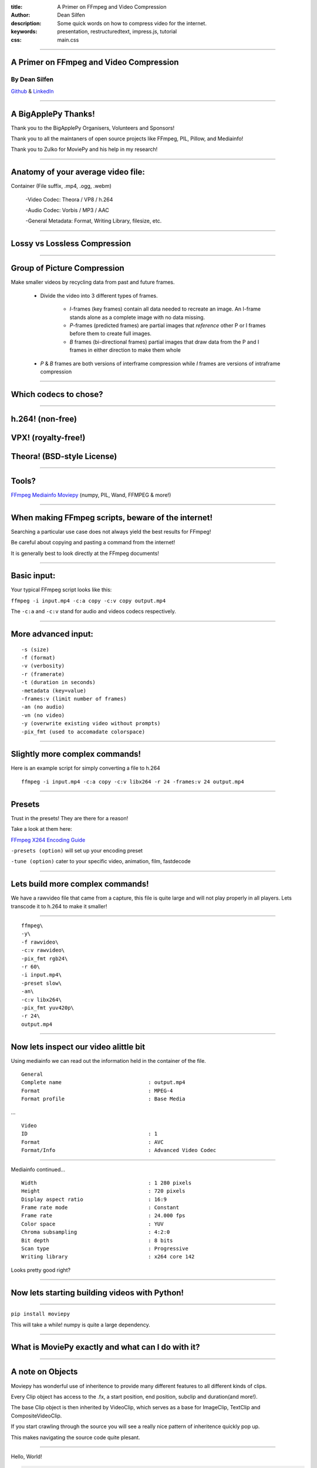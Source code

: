 :title: A Primer on FFmpeg and Video Compression
:author: Dean Silfen
:description: Some quick words on how to compress video for the internet.
:keywords: presentation, restructuredtext, impress.js, tutorial
:css: main.css

----

A Primer on FFmpeg and Video Compression
========================================

By Dean Silfen
--------------


Github_ & LinkedIn_


.. _Github: https://github.com/djds23

.. _LinkedIn: https://www.linkedin.com/pub/dean-silfen/50/327/339 


----

A BigApplePy Thanks!
====================

Thank you to the BigApplePy Organisers, Volunteers and Sponsors!

Thank you to all the maintaners of open source projects like FFmpeg, PIL, Pillow, and Mediainfo!

Thank you to Zulko for MoviePy and his help in my research!

----

Anatomy of your average video file:
===================================

Container (File suffix, .mp4, .ogg, .webm)

    -Video Codec: Theora / VP8 / h.264

    -Audio Codec: Vorbis / MP3 / AAC

    -General Metadata: Format, Writing Library, filesize, etc.

----

Lossy vs Lossless Compression
=============================

----

Group of Picture Compression
============================

Make smaller videos by recycling data from past and future frames. 
    
    - Divide the video into 3 different types of frames.
        
        - *I*-frames (key frames) contain all data needed to recreate an image. An I-frame stands alone as a complete image with no data missing.

        - *P*-frames (predicted frames) are  partial images that *reference* other P or I frames before them to create full images. 

        - *B* frames (bi-directional frames) partial images that draw data from the P and I frames in either direction to make them whole 

    - *P* & *B* frames are both versions of interframe compression while *I* frames are versions of intraframe compression

----


Which codecs to chose?
======================


----

h.264! (non-free)
=================
VPX! (royalty-free!)
====================
Theora! (BSD-style License)
===========================

----

Tools?
======

FFmpeg_
Mediainfo_
Moviepy_ (numpy, PIL, Wand, FFMPEG & more!)

.. _FFmpeg: https://www.ffmpeg.org/
.. _Mediainfo: http://mediaarea.net/en/MediaInfo
.. _Moviepy: http://zulko.github.io/moviepy/

----

When making FFmpeg scripts, beware of the internet!
===================================================

Searching a particular use case does not always yield the best results for FFmpeg!

Be careful about copying and pasting a command from the internet!

It is generally best to look directly at the FFmpeg documents!

----

Basic input:
============

Your typical FFmpeg script looks like this:


``ffmpeg -i input.mp4 -c:a copy -c:v copy output.mp4``


The ``-c:a`` and ``-c:v`` stand for audio and videos codecs respectively.


----

More advanced input:
====================

::

  -s (size)
  -f (format)
  -v (verbosity)
  -r (framerate)
  -t (duration in seconds)
  -metadata (key=value)
  -frames:v (limit number of frames)
  -an (no audio)
  -vn (no video)
  -y (overwrite existing video without prompts)
  -pix_fmt (used to accomadate colorspace)



----

Slightly more complex commands!
===============================

Here is an example script for simply converting a file to h.264

::

     ffmpeg -i input.mp4 -c:a copy -c:v libx264 -r 24 -frames:v 24 output.mp4

----

Presets
=======

Trust in the presets! They are there for a reason!

Take a look at them here:

`FFmpeg X264 Encoding Guide`__

.. _Guide: https://trac.ffmpeg.org/wiki/x264EncodingGuide

__ Guide_

``-presets (option)`` will set up your encoding preset

``-tune (option)`` cater to your specific video, animation, film, fastdecode

----


Lets build more complex commands!
=================================

We have a rawvideo file that came from a capture, this file is quite large and will not play properly in all players. Lets transcode it to h.264 to make it smaller! 

----

::

    ffmpeg\
    -y\
    -f rawvideo\
    -c:v rawvideo\
    -pix_fmt rgb24\
    -r 60\
    -i input.mp4\
    -preset slow\
    -an\
    -c:v libx264\
    -pix_fmt yuv420p\
    -r 24\
    output.mp4



----

Now lets inspect our video alittle bit
======================================

Using mediainfo we can read out the information held in the container of the file.


::

    General
    Complete name                            : output.mp4
    Format                                   : MPEG-4
    Format profile                           : Base Media


...



::

    Video
    ID                                       : 1
    Format                                   : AVC
    Format/Info                              : Advanced Video Codec


----

Mediainfo continued...

::

    Width                                    : 1 280 pixels
    Height                                   : 720 pixels
    Display aspect ratio                     : 16:9
    Frame rate mode                          : Constant
    Frame rate                               : 24.000 fps
    Color space                              : YUV
    Chroma subsampling                       : 4:2:0
    Bit depth                                : 8 bits
    Scan type                                : Progressive
    Writing library                          : x264 core 142

Looks pretty good right?

----

Now lets starting building videos with Python!
==============================================

----

``pip install moviepy``

This will take a while! numpy is quite a large dependency.

----

What is MoviePy exactly and what can I do with it?
==================================================

.. image:: media/explanations.jpeg


----

A note on Objects
=================

Moviepy has wonderful use of inheritence to provide many different features to all different kinds of clips.

Every Clip object has access to the .fx, a start position, end position, subclip and duration(and more!).

The base Clip object is then inherited by VideoClip, which serves as a base for ImageClip, TextClip and CompositeVideoClip.

If you start crawling through the source you will see a really nice pattern of inheritence quickly pop up.

This makes navigating the source code quite plesant.

----

Hello, World!

.. code-block:: python

    >>> import moviepy.editor as moviepy
    >>> hello_world = TextClip('Hello, World!', fontsize=78, color='white', size=(1280,720))
    >>> hello_world = hello_world.set_duration(10)
    >>> hello_world.write_videofile('hello_world.avi', fps=24)

you can replace the last line with ``write_videofile('hello_world.webm', fps=24, codec=libvpx`` and it will still work!

----

.. image:: media/hello_world.webm

----

Generate graphic elements with MoviePy
======================================

Lets say we have formatted text that we want to make a slideshow out of, why not use moviepy?

Say these were Tweets? How would we do that?

----

Big thanks to Zulko for the next two slides!

Lets assume we have an array of tweets...

.. code-block:: python

    texts = [moviepy.TextClip(tweet, fontsize=23,
                      font="Amiri-Bold", align="center")
            .set_duration(len(tweet)*.065)
            .set_pos("center")
            .crossfadein(.2)
            .crossfadeout(.2)
            for tweet in tweets]

Now we have a list of TextClip objects that have nice fades on them!

Also note the use of fonts, they come with ImageMagick.

----

More code...

.. code-block:: python

    textclips = [moviepy.CompositeVideoClip(
                   [signature, text], size=SIZE, bg_color=(233,229,90))
                  .set_duration(text.duration)
                 for text in texts]


CompositeVideoClips feature the text on top of a nice banana yello background.

.. code-block:: python

    final = moviepy.concatenate(textclips)

This joins all the clips to one CompositeVideoClip object, joined one after another.

.. code-block:: python

    final.write_videofile('output.mp4')

and we write the output to a file!

----

How do we actually output to a file?
====================================

Take a peak at ``moviepy/video/io/ffmpeg_writer.py``.

Does this look familiar?

.. code-block:: python

    cmd = (
            [ FFMPEG_BINARY, '-y',
            "-loglevel", "error" if logfile==sp.PIPE else "info",
            "-f", 'rawvideo',
            "-vcodec","rawvideo",
            '-s', "%dx%d"%(size[0],size[1]),
            '-pix_fmt', "rgba" if withmask else "rgb24",
            '-r', "%.02f"%fps,
            '-i', '-', '-an',
            '-vcodec', codec,
            '-preset', preset]
            + (['-b',bitrate] if (bitrate!=None) else [])

            # http://trac.ffmpeg.org/ticket/658
            + (['-pix_fmt', 'yuv420p']
                  if ((codec == 'libx264') and
                     (size[0]%2 == 0) and
                     (size[1]%2 == 0))
               else [])
            + [ '-r', "%d"%fps, filename ]
            )

        self.proc = sp.Popen(cmd, stdin=sp.PIPE,
                                  stderr=logfile,
                                  stdout=DEVNULL)


----

Can we apply this to an application?

.. code-block:: python

    import textwrap
    import moviepy.editor as moviepy

    def make_element(quote, author, size):
    signature = (moviepy.TextClip("- %s"%author, fontsize=30,
                               color='gray',)
                               #font="Amiri-Slanted")
                  .margin(right=30, bottom=30, opacity=0)
                  .set_pos(("right","bottom")))
    quote = '\n'.join(textwrap.wrap(quote))
    quote_clip = (moviepy.TextClip(quote, fontsize=23,
                          font="Amiri-Bold", align="center")
                            .set_duration(len(quote)*.065)
                            .set_pos("center")
                            .crossfadein(.2)
                            .crossfadeout(.2))
    element = (moviepy.CompositeVideoClip(
                   [signature, quote_clip], size=size, bg_color=(233,229,90))
                    .set_duration(quote_clip.duration))
    return element

----

Why not?

.. code-block:: python

    author = request.form['author']
    quote = request.form['quote']
    size = (int(request.form['width']),int(request.form['height']))
    element = make_element(quote, author, size)
    destination = 'static'
    supported_codecs = [('libx264', '.mp4'),
                        ('libvpx','.webm'),
                        ('libtheora','.ogg')]
    context = []
    for codec in supported_codecs:
        filename = author + codec[1]
        element.write_videofile(filename,
                                codec=codec[0],
                                fps=24)
        shutil.move(filename, destination)
        context.append({'filename' : filename,
                        'suffix': codec[1]})
    return render_template('video.html', videos=context)

----

.. image:: media/text_element.webm


----

A prettier Twitter example using PIL and moviepy, take a peak at the code here_!

.. _here: https://github.com/djds23/element_gen


----

.. image:: media/dontusethiscode_large.webm

----

More great projects with Moviepy!
=================================

Videogrep_ reads subtitle files and uses moviepy to create "supercuts" of a certain word or grammer structure using the Pattern_ library

Rinconcam_ uses Open_CV_ to track surfers on a pan/tilt/zoom camera, then chooses the best videos of the day and posts them on the Rinconcam website. Those videos are edited and exported using Moviepy_!

.. _Open_CV: http://opencv.org/
.. _Rinconcam: http://www.rinconcam.com
.. _Pattern: http://www.clips.ua.ac.be/pattern
.. _Videogrep: http://lav.io/2014/06/videogrep-automatic-supercuts-with-python/ 

----

.. image:: media/riconcam.webm

----

Advanced FFmpeg, Lets get CRF-ty
================================

Bandwidth can be expensive, use these methods to trim your bitrate!

Constant Rate Factor compress similar frames a similar amount.

::

    -crf (quantization number between 0 for best quality and 51 for worst)


Multipass encoding creates a reference file for better look ahead data!

::

    -pass 1 (first pass)
    -pass 2 (second pass)


Combine this with ``-b:v (bitrate)`` for a target bitrate to compress video for best results.


----

Filters
=======

``-vf`` applies a video filter

``scale:width:height:flags=lanczos`` for more effcient resizing

You can also use Moviepy to resize clips!

.. code-block:: python

    #pass it a scaling factor
    clip.resize(.5)

    #width/height tuple
    clip.resize((960,540))

    #function that returns a valid reponse
    clip.resize(lambda s: (s/2, s/2))

    #height or width can be passed, will compute to conserve width/height ratio
    clip.resize(width=540)


``yadif=0:-1:0`` yet another deinterlacing filter...


----

libx264 bindings vs FFmpeg bindings
===================================

libx264 has more options than FFmpeg has flags!

``-x264opts (key=value:key=value)``


----

Experiment!
============

Inspect your videos using a tool like Mediainfo, and see what your presets did, then tweak accordingly.

----

Fun use cases
=============

``-v:c prores -profile:v 1`` creates edit friendly prores files!

``-vf scale:612:612:flags=lanczos`` for instagram!

Recoding video from a webcam with ``-i /dev/video0``

Create a streaming server with ffserver! (Linux only!)

----

Links/References
================

-http://zulko.github.io/moviepy

-http://www.theora.org/

-http://www.webmproject.org/

-http://trac.ffmpeg.org/wiki/CompilationGuide

-https://trac.ffmpeg.org/wiki/x264EncodingGuide

-http://www.ffmpeg.org/ffmpeg-all.html

-https://trac.ffmpeg.org/wiki/vpxEncodingGuide

-https://trac.ffmpeg.org/wiki/Streaming%20media%20with%20ffserver

-http://avisynth.org.ru/yadif/yadif.html

-http://documentation.apple.com/en/finalcutpro/usermanual/index.html#chapter=C%26section=12%26tasks=true

-http://www.xiph.org/video/vid1.shtml

-http://flask.pocoo.org/
